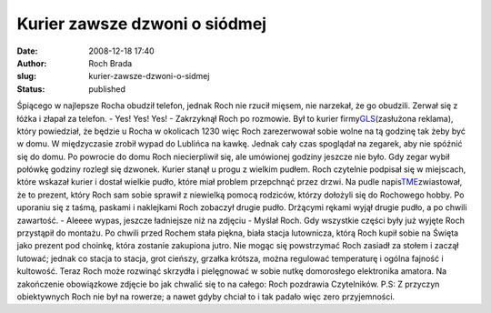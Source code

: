Kurier zawsze dzwoni o siódmej
##############################
:date: 2008-12-18 17:40
:author: Roch Brada
:slug: kurier-zawsze-dzwoni-o-sidmej
:status: published

Śpiącego w najlepsze Rocha obudził telefon, jednak Roch nie rzucił mięsem, nie narzekał, że go obudzili. Zerwał się z łóżka i złapał za telefon.
- Yes! Yes! Yes! - Zakrzyknął Roch po rozmowie.
Był to kurier firmy\ `GLS <http://www.gls-poland.com/pl/home/index.html>`__\ (zasłużona reklama), który powiedział, że będzie u Rocha w okolicach 12\ 30 więc Roch zarezerwował sobie wolne na tą godzinę tak żeby być w domu. W międzyczasie zrobił wypad do Lublińca na kawkę. Jednak cały czas spoglądał na zegarek, aby nie spóźnić się do domu.
Po powrocie do domu Roch niecierpliwił się, ale umówionej godziny jeszcze nie było. Gdy zegar wybił połówkę godziny rozległ się dzwonek. Kurier stanął u progu z wielkim pudłem. Roch czytelnie podpisał się w miejscach, które wskazał kurier i dostał wielkie pudło, które miał problem przepchnąć przez drzwi.
Na pudle napis\ `TME <http://www.tme.eu/pl/>`__\ zwiastował, że to prezent, który Roch sam sobie sprawił z niewielką pomocą rodziców, którzy dołożyli się do Rochowego hobby. Po uporaniu się z taśmą, paskami i naklejkami Roch zobaczył drugie pudło. Drżącymi rękami wyjął drugie pudło, a po chwili zawartość.
- Aleeee wypas, jeszcze ładniejsze niż na zdjęciu - Myślał Roch.
Gdy wszystkie części były już wyjęte Roch przystąpił do montażu. Po chwili przed Rochem stała piękna, biała stacja lutownicza, którą Roch kupił sobie na Święta jako prezent pod choinkę, która zostanie zakupiona jutro.
Nie mogąc się powstrzymać Roch zasiadł za stołem i zaczął lutować; jednak co stacja to stacja, grot cieńszy, grzałka krótsza, można regulować temperaturę i ogólna fajność i kultowość. Teraz Roch może rozwinąć skrzydła i pielęgnować w sobie nutkę domorosłego elektronika amatora.
Na zakończenie obowiązkowe zdjęcie bo jak chwalić się to na całego:
Roch pozdrawia Czytelników.
P.S: Z przyczyn obiektywnych Roch nie był na rowerze; a nawet gdyby chciał to i tak padało więc zero przyjemności.

